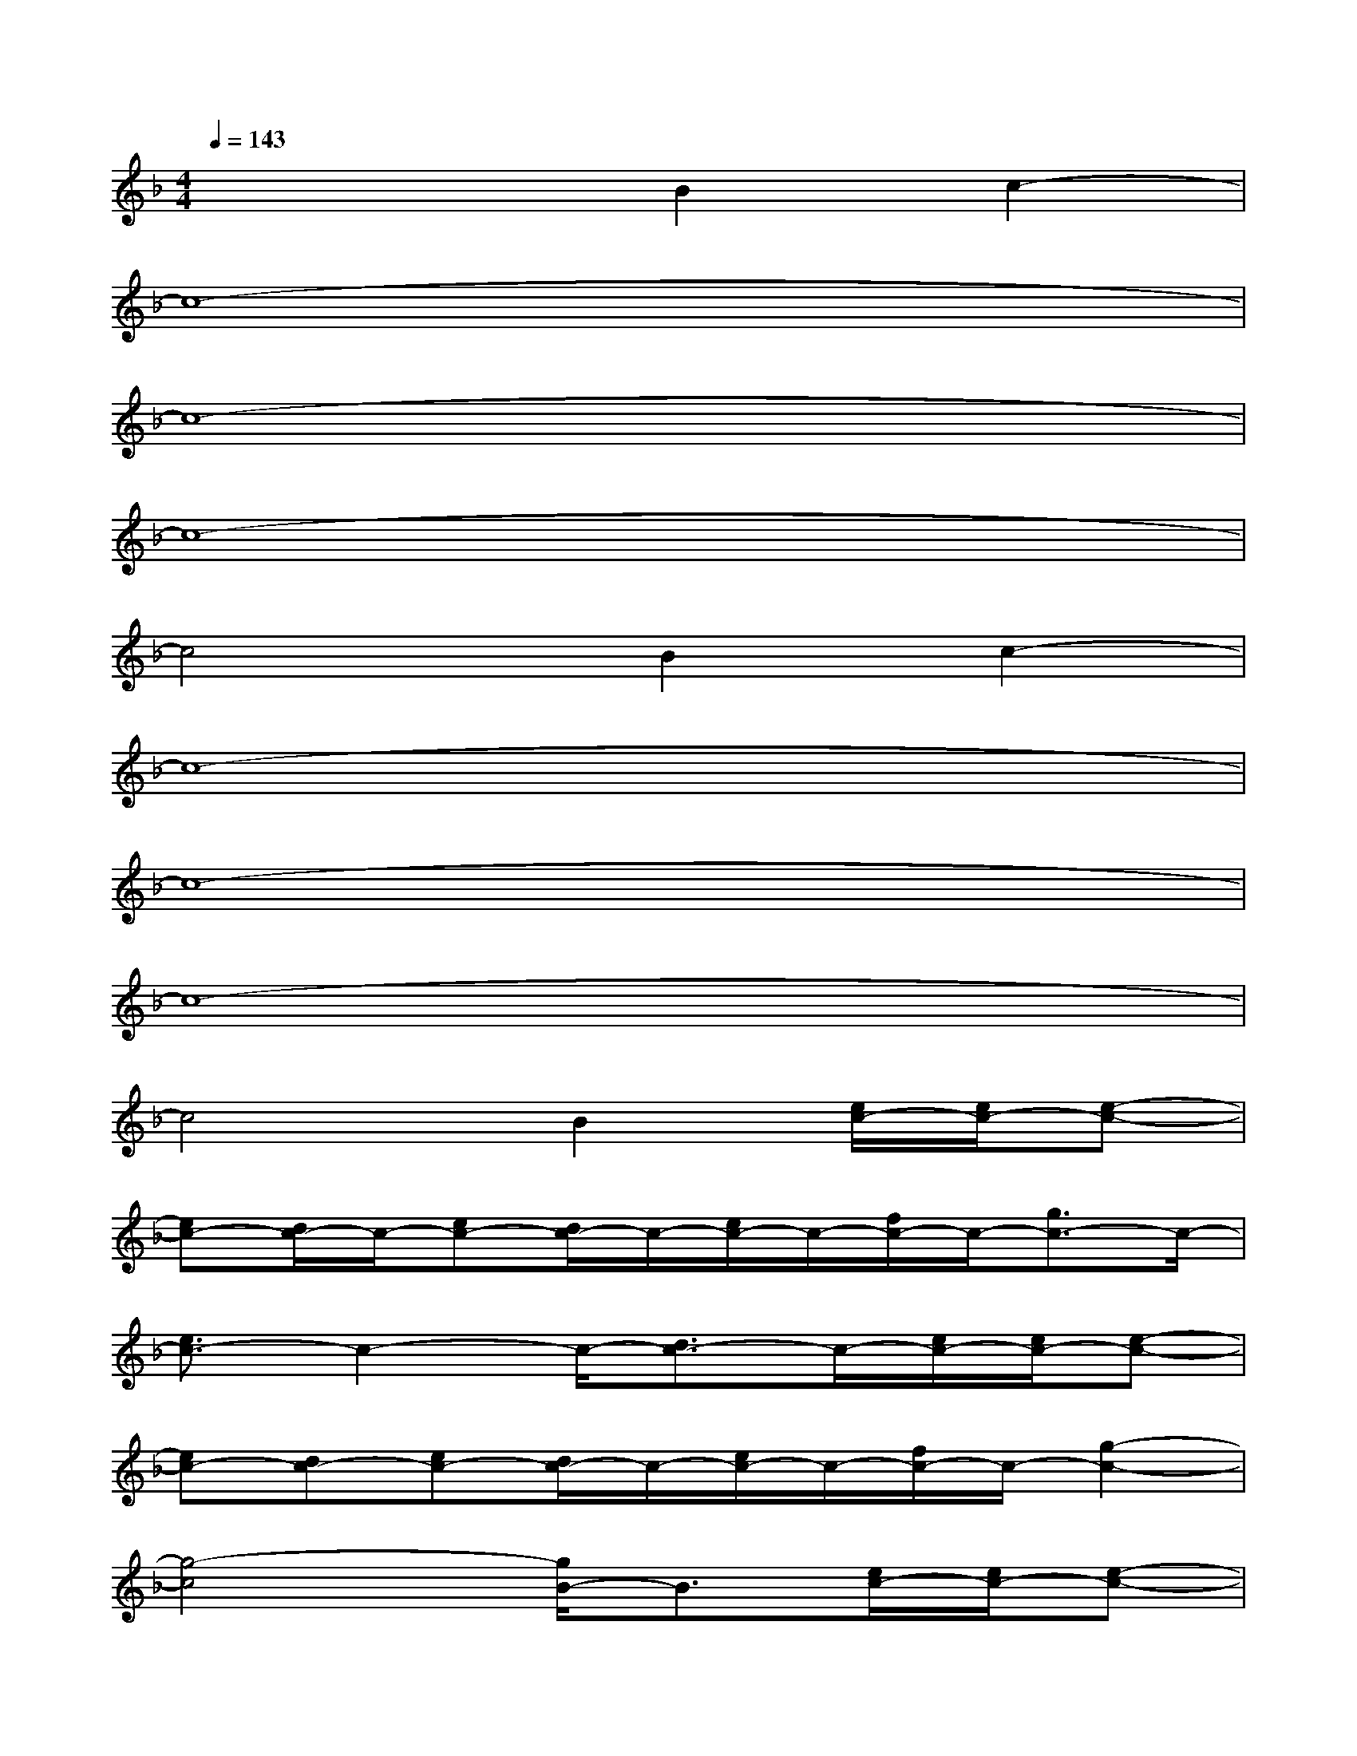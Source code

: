 X:1
T:
M:4/4
L:1/8
Q:1/4=143
K:F%1flats
V:1
x4B2c2-|
c8-|
c8-|
c8-|
c4B2c2-|
c8-|
c8-|
c8-|
c4B2[e/2c/2-][e/2c/2-][e-c-]|
[ec-][d/2c/2-]c/2-[ec-][d/2c/2-]c/2-[e/2c/2-]c/2-[f/2c/2-]c/2-[g3/2c3/2-]c/2-|
[e3/2c3/2-]c2-c/2-[d3/2c3/2-]c/2-[e/2c/2-][e/2c/2-][e-c-]|
[ec-][dc-][ec-][d/2c/2-]c/2-[e/2c/2-]c/2-[f/2c/2-]c/2-[g2-c2-]|
[g4-c4][g/2B/2-]B3/2[e/2c/2-][e/2c/2-][e-c-]|
[e/2c/2-]c/2-[d/2c/2-]c/2-[e/2c/2-]c/2-[d/2c/2-]c/2-[e/2c/2-]c/2-[f/2c/2-]c/2-[g3/2c3/2-]c/2-|
[e3/2c3/2-]c2-c/2-[d3/2c3/2-]c/2-[e/2c/2-][e/2c/2-][e-c-]|
[e/2c/2-]c/2-[d/2c/2-]c/2-[e/2c/2-]c/2-[d/2c/2-]c/2-[e/2c/2-]c/2-[d/2c/2-]c2-c/2-